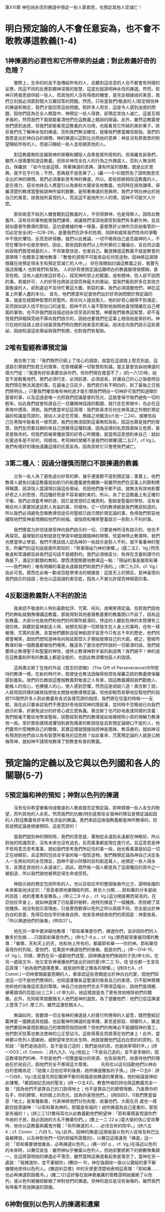 第XXI章 神在祂永恆的揀選中預定一些人蒙救恩，也預定其他人受滅亡！

* 明白预定論的人不會任意妄為，也不會不敢教導這教義(1-4)
** 1神揀選的必要性和它所帶來的益處；對此教義好奇的危險？
　　實際上，生命的約並不是傳給所有的人，且聽到這信息的人也不都會有同樣的反應，而這不同的反應彰顯神深奧的智慧，這差別就證明神永恆的揀選。然而，若神只將救恩提供給一些人，而其他的人沒有得救的機會，是完全根據祂的美意，我們立刻就必須面對既大又難回答的問題。然而，只有當我們(敬虔的人)堅定相信神的揀選和預定，我們才能回答這些問題。對許多人而言，這是令人感到迷惑的問題，因他們認為在全人類當中，神預定一些人得救，卻預定其他人滅亡，這是互相矛盾的，然而我們下面就能看清他們在這教義上錯誤的辯論。此外，雖然這教義使他們感到迷惑，但我們卻能看見這教義的大功用，也能看見它所結的美妙果子。除非我們先了解神永恆的揀選，否則我們無法確信，就像我們應當確信那般。我們的救恩是出於神白白的憐憫，神的揀選以這對比光照祂的恩典：神並沒有將救恩的盼望賜給所有的人，而是只賜給一些人並拒絕其他的人。

　　對這教義無知並竊取神的榮耀和攔阻人自卑是眾所周知的。但保羅告訴我們，雖然人很需要知道這教義，但除非神完全在人的行為之外揀選人，否則人無法明白。保羅說：「如今也是這樣，照著揀選的恩典，還有所留的餘數。既是出於恩典，就不在乎行為；不然，恩典就不是恩典了。」(羅一一5-6)既然為了證明救恩完全出於神的憐憫，我們必須重新思考神的揀選，所以，那些拒絶相信這教義的人，是在竭力、惡劣地抹去人應當引以為榮和大聲宣告地教義，也同時在拔除謙卑。保羅清楚的教導當聖經說神所留的餘數，是照著揀選的恩典時，我們才明白神出於祂自己的美意，拯救祂所喜悅的人，而且這不是祂所欠人的債，因神不可能欠人什麼。

　　那些故意不給別人機會聽到這教義的人，不但得罪神，也是得罪人。因除此教義外，沒有任何事物能使我們謙卑，或讓我們深深地感受到我們有多虧欠神。並且就如基督所教導的那般，這也是確據的唯一根基。基督應許父神所交託祂看管的一切必定安全(約一O28-29)，是要我們在許多的危險、陷阱和威脅我們性命的爭戰中不致於懼怕，反而至終得勝。我們以此推論，一切不曉得自己是否屬神的人，不但在懼怕中也是悲慘的。因此，那些因對我們以上所列舉的三種福分，盲目而企圖拆毀我們救恩根基的人，不但害眾信徒，也害自己。難道揀選這教義不就是教會的源頭嗎？伯爾拿正確地教導：「教會的源頭不可能來自任何受造物，因神將這源頭隱藏在祂預定得永生和預定受滅亡的人中。」
但在我開始討論這教義之前，我要先描述兩種人 也對我們有幫助。
人的好奇使預定論這難明白的教義變得很模糊，甚至危險。沒有人能約束這好奇心，探究神所禁止的範圍，或有關神，但人卻不該問的事。若被許可，人的好奇也將設法探究神最大的奧祕。當我們看到許多在其他方面敬虔的人，卻到處迫不及待忙著這大膽、邪惡的事，我們必須提醒他們，神在這事上所要人盡的本分。
首先，他們應當牢記當他們出於好奇詢問關於預定論的事，就是在擅闖神智慧的至聖所。若任何人擅自闖入，他的好奇心絕得不到滿足，反而就如誤入找不到出口的迷宮。因神不許人毫不節制地詢問祂喜悅隱藏在自己裡面的事物，也不許我們擅自描述祂永恆至高的智慧。神要我們敬畏這智慧，卻不喜悅我們詳細探究祂不算向我們啟示的，因祂也要我們在這事上相信祂是奧妙的。神已在祂的話語上啟示祂喜悅我們明白關於祂美意的奧祕。祂決定向我們啟示這些奧祕，因祂知道這些奧祕與我們有關，也對我們有幫助。

** 2唯有聖經教導預定論
　　奧古斯丁說：「我們既然已經上了信心的道路，就當在這道路上堅忍到底。這道路引領我們到君王的寶庫，在那裡藏著一切智慧和知識。當主基督告訴祂揀選的偉大門徒：『我還有好些事要告訴你們，但你們現在擔當不了』(約一六12)時，祂並不是輕看他們。我們必須行走、必須前進、必須成長，好讓自己的心之後能明白我們現在無法測透的事。在最後之日前夕，我們若仍有不明白的，到了最後之日我們將明白。」只要我們確信唯有神的道才能引領我們明白一切神許可我們知道關於基督的事，以及這道是唯一光照我們認識基督的亮光，這就會保守我們避免一切的輕率。如此我們就會知道自己一旦離開神話語的範圍，就行走在黑暗中，也必在這黑暗中摸索、滑倒。我們應當牢記這真理：我們若尋求任何在神真道之外關於預定論的知識是荒謬的，就如人決定在荒廢、無路之地飄流(cf.伯一二24)，或確信自己在黑暗中能看見一樣荒謬。我們也無須因對這事無知為恥，因這也算是我們的智慧。我們反而要自願約束自己想獲得這種知識，因為這樣的私慾既愚昧又危險，甚至是致命的。但我們若被某種放蕩的好奇心所攪擾，就當用這思想約束自己：就如吃蜜過多是不好的，同樣地，考究神的榮耀不是我們的榮耀(箴二五27，cf.Vg.)。我們有極好的理由遠離這樣的任意妄為，因為至終它只會使我們滅亡。

** 3第二種人：因過分謹慎而閉口不談揀選的教義
　　又有一些人為了避免過分好奇的罪，幾乎連提都不提到預定論；事實上，他們教導人避免討論這教義就如航行的船盡量避免觸礁一般雖然他們在這事上的節制應得稱讚，因深信人當謹慎討論這些奧祕、但因他們幾乎都不談，就無法有效地影響好奇之人的思想，而這種好奇是不容易被約束的。所以，為了在這教義上有正確的平衡，我們必須査考神的道，因它是思想的正確原則。聖經是聖靈的學校，沒有省略任何人需要知道並對人有益的事，同樣地，它一切的教導都是我們應該知道的。所以我們必須避免忽略教導信徒任何聖經已啟示關於預定論的事，免得我們邪惡地攔阻他們受神喜悅賜給他們的祝福，或指控和嘲笑聖靈啟示一些對人不利的事。

　　我們應當允許信徒接受神向我們啟示的一切，只要是神所沒有啟示的，他也不再探究。最理智的自制就是在學習中總是跟隨神的帶領，但當神停止教導時，我們也應當停止學習。我們不應該因人認為神的一些啟示是對人不利，就不看重神的聖言。所羅門的這句話是眾所周知的：「將事隱祕乃神的榮耀。」(箴二五2，Vg.)然而敬虔和常識都告訴我們這句話不是絕對的。我們必須做區分，免得在含蓄和謹守的偽裝下，滿足於獸類的無知。摩西清楚簡要地教導這一點：「隱祕的事是屬耶和華——我們神的；唯有明顯的事是永遠屬我們和我們子孫的。」(申二九29，cf. Vg.)由此可見，摩西在此唯一勸戒百姓學律法的根據是：這是天上的預旨，是神喜悅向我們啟示的話語；他也以這話語約束百姓，因為人不被允許探究神隱密的事。

** 4反駁這教義對人不利的說法
　　我承認不敬虔的人特別喜歡批評、咒罵、吼叫，或嘲笑預定論。但若我們因他們的無恥就猶豫傳講這教義，那就得對其他基督教基要的教義閉口不談了，因為這些教義，大部分也是他們和他們的同黨所褻瀆的。悖逆的人聽到在神的本質裡有三個位格，與聽到當神創造人時，祂預先知道一切將發生在人身上的事時，也有一樣傲慢、咒罵的反應。且當他們聽到自從神創造宇宙至今只有五千年的歷史，他們同樣會嘲笑，因他們想知道神為何拖延那麼久才開始發揮自己的大能。總之，聖經所教導的每一個教義都被他們嘲笑。難道為了塞住他們所說的一切褻瀆的話，我們就要停止教導聖子和聖靈的神性，或停止教導神對宇宙的創造嗎？我們絕不！神的道在這教義和所有的教義上都是全能的，也因此無須懼怕惡人的毀謗。

　　這與奧古斯丁在他的作品《堅忍的恩賜》 (The Gift of Perseverance)中所堅持的教導一樣。在新約時代中，假使徒也無法因侮辱和控告保羅正統的教義使保羅感到羞恥。我們的仇敵說這整個教義對敬虔之人有害，因這教義攔阻我們勸勉人、動搖人的信心，也攪擾人的心，使人感到恐懼，然而這是胡說八道！奧古斯丁說，人經常因同樣的緣故指控他太開放地教導預定論，但他卻輕而易舉地反駁他們的指控110既然許多人對此教義有各式各樣荒謬的指控，我們將在恰當的時候一一反駁。我在此只要承認我們不應當好奇地探究神的隱密事，並同時不忽略祂已向我們啟示的事，好避免過分的好奇心或忘恩負義。奧古斯丁也巧妙地表達同樣的含義：我們能毫不膽怯地學習聖經，因聖經對我們的教導就如母親按照小孩的理解力教導他一般。至於那些謹慎或懼怕到避免傷害的軟弱信徒且對預定論絕口不提的人，他們要用什麼掩飾自己的驕傲，其實這樣就間接指控神是愚昧、無深慮的，就如神沒有預測到他們自以為有智慧所看見的這危險？如此看來，咒罵預定論的人就是公開侮辱神，就如神不謹慎地教導了對教會有害的教義。

* 預定論的定義以及它與以色列國和各人的關聯(5-7)
** 5預定論和神的預知；神對以色列的揀選
　　沒有任何希望被看待成敬虔的人敢直接否定預定論，即神賞賜一些人永生的盼望，而判其他的人永死。然而我們的仇敵(特別是那些主張神的預旨是預定論起因的人)對這教義有許多吹毛求疵的異議。我們承認這兩個教義都是神所教導的，但若說預定論是根據預知，這是荒謬的！

　　當我們提到神的預知時，我們的意思是，萬物從永遠到永遠都在神眼前，所以對祂的知識而言，沒有未來也沒有過去，反而萬事都是現在進行式。且這意思是神不但用意念思考萬事，就如我們思考我們所記住的事一般，祂也看萬事就如這一切正在祂眼前，且這預知包括全宇宙的每一個受造物。我們稱預定論為神自己決定各人一生將如何的永恆預旨，因神不是以同樣的目的創造萬人，祂預定一些人得永生，且預定其他的人永遠滅亡。因此，既然每一個人都是為了這兩種目的其中之一被創造，所以我們說他被預定得生命或受死。

　　神啟示祂的預定包括所有的人，也以亞伯拉罕的整個後裔作比方，證明各國的未來都是祂決定的：「至高者將地業賜給列邦，將世人分開......耶和華的分本是祂的百姓；祂的產業本是雅各。」(申三二8-9 p.，cf. Vg.)這分開是顯而易見的，在亞伯拉罕身上，就如神選擇了已枯萎的樹幹，祂特別揀選了一個種族，而拒絕了其他種族。祂沒有啟示其理由，只是摩西教導以色列之所以與眾不同，完全是出於神白白的慈愛，免得亞伯拉罕的後裔自誇。他宣告神拯救他們的原因是：神愛族長，「所以揀選他們的後裔」(申四37 )。 

　　他在另一章中更詳細地教導：「耶和華專愛你們，揀選你們，並非因你們的人數多於別族……只因耶和華愛你們。」(申七7-8 p.，cf. Vg.)摩西經常重複同樣的教導：「看哪，天和天上的天，地和地上所有的，都屬耶和華——你的神。耶和華但喜悅你的列祖，愛他們，從萬民中揀選他們的後裔，就是你們。」(申一O14-15，cf. Vg.)。同樣，摩西在另一處勸他們成聖，因神揀選他們做祂的子民(申七6)。在另一處經文中，他又宣告神保護他們是出於祂的愛(申二三 5)。信
徒也都一生宣告這真理：「祂為我們選擇產業，就是祂所愛之雅各的榮耀。」(詩四七4，cf. Comm.)一切神賞賜屬靈恩賜的人，都承認這些恩賜是出於神白白的愛，因他們知道這一切不是他們應得的，也知道連雅各這聖潔的族長自己的美德，仍不配神賞賜他和他的後裔這崇高的尊榮。神自己也說他們完全不應得這福分，因他們是頑梗、硬著頸項的百姓(出三二9；cf.申九6)，祂這樣說是為了更有效地根除他們的驕傲。此外，先知經常提醒猶太人他們是神的選民，為了提醒他們：他們已從這揀選上墮落了(cf. 摩三2)，雖然這激怒猶太人。

　　無論如何，我要請一切主張神的揀選是人的善行所應得的人留意，既然聖經記載神愛一國勝過其他國，也記載神所揀選的是卑賤，甚至是邪惡、頑梗的人，難道他們要因神喜悅彰顯自己的憐憫而指控祂嗎？但他們的咆哮必不能攔阻神的事工，他們對天怒罵也無法使神的公正受玷污。這些辱罵反而將落在他們身上！此外，當神要以色列人感謝祂，或盼望來世的永生時，祂就提醒他們這白白恩約的原則。先知說：「我們是祂造的，並不是自己造的；我們是祂的民，也是祂草場的羊。」(詩一OO3；cf. Comm. ；詩九九3，Vg.)他加上「不是自己造的」並不是多餘的，因這教導我們的神，不但是他們一切豐盛福分的來源，也告訴我們，祂善待他們的理由在於祂自己，因他們完全不應得這大尊榮。
　　先知也以這句話勸他們以神白白的恩賜為足：「祂僕人亞伯拉罕的後裔，祂所揀選雅各的子孫。」(詩一○五6：詩一○四6，Vg.)並且當先知記載神不斷的祝福是祂揀選的果實後，他的結論是神如此慷慨，「都因祂記念祂的聖言」(詩一○五42)。教會所唱的詩也與這教義完全一致：「因為他們不是靠自己的刀劍得地土；也不是靠自己的膀臂得勝，乃是靠你的右手，你的膀臂，和你臉上的亮光，因為你喜悅他們。」(詩四四3，1)我們應當留意「地土」是某種象徵，代表神將他們分別為聖、收養他們。大衛在另
處也一樣勸百姓感謝神：「以耶和華為神的，那國是有福的！祂所揀選為自己産業的，那民是有福的！」(詩三三12)撒母耳也以此教義勸他們盼望神：「耶和華既喜悅選你們作祂的子民，就必因祂的大名不撇棄你們。」(撒上一二 22 p.)當大衛的信心受攻擊時，他也以這教義與魔鬼作戰：「祢所揀選的人......必住在祢的院中。」(詩六五 4；cf. Comm. ；六四 5，Vg.)此外，因神的揀選(這奧秘是以色列人從埃及和巴比倫被釋放，以及神對他們一切的祝福所證實的)，以賽亞這樣運用「揀選」這一詞：「耶和華要憐恤雅各，必再揀選以色列。」(赛一四1 p.，cf. Vg.)在描述以色列的未來時，以賽亞宣告：雖然神似乎撇棄以色列人，但祂卻要將剩下的餘數聚集歸一，且這將證明祂的揀選必不落空，雖然當時這揀選看起來是落空了。當神在另一處說：「我揀選你，並不棄絕你」(賽四一 9)，神在強調祂一直以父親般的愛不斷慷慨地恩待以色列人。《撒迦利亞書》中的天使更清楚地表明這真理：「耶和華……也必再揀選耶路撒冷。」(撒二12)這好像在說神更嚴厲的管教證明祂棄絶了以色列，或以色列被擄掠斷絕了神對他們的揀選。但神的選召是沒有後悔的，雖然我們有時看不見祂揀選的證據。

** 6神對個別以色列人的揀選和遺棄
　　我們現在要解釋第二種更為狹窄的神的揀選，或那更顯示出神特殊恩典的揀選，即神從亞伯拉罕的同一個種族中棄絕了一些人，卻叫其他人作祂的兒女，聚集他們到祂的教會裡。以實瑪利在一開始與他的兄弟以撒有同等的地位，因神一樣以割禮印記祂的恩約。以實瑪利之後被棄絕，再來是以掃，最後是無數的群眾，甚至幾乎整個以色列都被棄絕了。從以撒生的才被稱為神的後裔，這呼召也同樣繼續在雅各身上。神也在掃羅的身上彰顯祂的棄絕。詩篇奇妙地宣告這真理：「祂棄掉約瑟的帳棚，不揀選以法蓮支派，卻揀選猶大支派。」(詩七八67-68；cf. LXX；詩七七67-68，Vg.和Comm.)聖經多次記載這真理，好讓我們在這區分中更清楚明白神的恩典——這奇妙的奧祕。我承認以實瑪利、以掃，和其他被遺棄的人，是因自己的過錯和罪惡無法得兒子的名分。因神所設立的條件是要忠心謹守神的約，但他們卻不信地違背了。但這並不影響神祝福祂從萬國中特選的以色列國，就如詩篇所記載的：「別國祂都沒有這樣待過；至於祂的典章，他們向來沒有知道。」(詩一四七20，cf. LXX)

　　我們有極好的理由在此留意兩種揀選。神揀選全以色列國時，就證明祂的慷慨是自由的，不受任何轄制，好讓我們毫無根據要求神同樣恩待每一個人。神之所以不同等恩待每一個人，就證明神的恩典是自由的。因這緣故，瑪拉基強調以色列人的忘恩負義，因神不但從萬國中揀選他們，也從亞伯拉罕聖潔的家族中特選他們作自己的百姓，但他們卻不忠實，甚至褻瀆地藐視神——他們慈愛的父。「以掃不是雅各的哥哥嗎？我卻愛雅各，惡以掃。」(瑪一2-3；羅九13)神在此認為他們既都是同一位敬虔之父所生，都是祂恩約的後嗣，簡言之是同一棵聖潔之樹的兩根樹枝，所以雅各之子受這樣大的祝福，也就負更大的責任，是理所當然的，但當神拒絕了長子以掃，而揀選了他們的父雅各作後嗣(雖然他生來的位分是較卑微的)之後，神指控他們是加倍地忘恩負義，因他們棄絕了神雙重的揀選。

** 7個人的揀選才是真實的揀選
　　雖然我們迄今已確實明白，神以祂隱密的計畫，照自己所喜悅的，白白揀選某些人，而棄絕其他的人，但在我們解釋個人的揀選之前，我們對神揀選的解釋仍不完整。神不但提供他們救恩，也預定之，甚至他們無疑必將蒙恩，這些人是保羅所說神應許的後裔(cf.羅九7-8；加三16 ff.)。神賜亞伯拉罕兒子的名分，雖然他許多的後裔被棄絕就如腐爛的枝子，然而為了證明神的揀選是有效和永久的，我們必須留意神所揀選的元首——主耶穌基督，因為父神在基督裡將祂的選民聚集歸一，並以無法被破壞的聯合，使他們與自己和好。所以，雖然神慷慨地恩待亞伯拉罕的後裔，而拒絕恩待其他人，但在基督的肢體上，我們卻看見神全能的恩典，因為基督的肢體一旦被稼接在元首身上，就永遠不會失去救恩。因此，保羅用以上《瑪拉基書》中的經文極為巧妙地推論：神雖然建立永生之約、並呼召以色列人歸向自己，但祂用了特別揀選的方式，特選他們其中的一些人，就證明祂不是以同等的恩典有效地揀選全部的以色列人(羅九13)。雖然祂說「我愛雅各」(瑪一2)是指這族長所有的後裔，因為先知在此將他們與以掃的後裔區分開來。但這與神在雅各身上預表祂有效的揀選並無衝突。保羅稱這些人為「剩下的餘數」(羅九27；一一5；cf，赛一○ 22-23)不是沒有理由的，因為我們的經驗也告訴我們，在神所呼召的眾多人當中，有許多人至終墮落，而剩下的餘數才是神真正的選民。

　　要解釋為何神對以色列人一般的揀選，不一定是堅定和有效的，並不困難。神與以色列人立約，卻沒有賜給每一個以色列人重生的聖靈，使他們在這恩約中堅忍到底。有三種人，一種是神公開棄絕的，一種是神真正的選民，另一種是表面看起來屬神，卻沒有內在保守人的恩典。雖然聖經稱整個以色列國為「神的產業」(申三二9；王上八51；詩二八9：三三12；等等)，然而當中有許多是外邦人。神應許以色列作他們的父和救贖者，雖然許多以色列人離棄了祂。但神與他們立的約卻不是徒然的，因為在他們當中，神保守了一些人作祂真正的選民，這證明祂的選召「是沒有後悔的」(羅一一29)。

　　神之所以不斷地從亞伯拉罕的後裔中，而不是從外邦國家中有效地將自己的教會呼召出來，是根據祂的恩約。雖然大多數的以色列人違背了這約，但祂卻保守了剩下的餘數，免得這恩約至終落空。簡言之，神對亞伯拉罕整個後裔的收養，從某一點來說是具體預表神對他們當中少數人更大的祝福。也就是為何保羅很仔細地將亞伯拉罕肉身所生的兒女與他屬靈的兒女，用以撒為代表的選民區分開來(加四28)。這並不是說作亞伯拉罕的後裔是徒然、無益的，若這樣說就是侮辱神的恩約！但神不改變的計畫就是祂照自己的美意預定人歸向祂的計畫，唯獨在乎這些屬靈的後裔。但在我引用許多經文充分證明這觀點之前，請讀者們不要先匆促做決定。

* 揀選教義的總結
　　聖經明確地教導，神根據祂永恆不改變的計畫，揀選了祂預定賞賜救恩的人，以及遺棄祂預定滅亡的人。我們深信對神的選民而言，這計畫是根據祂白白的憐憫，而不是人的價值。但神以祂的公正、無可指責卻測不透的審判，向祂所預定滅亡的人關了永生的門。就神的選民而論，神的呼召證明他們被揀選。我們也深信他們的稱義是另一個證據，直到他們得榮耀，就是這揀選的完成。然而，就如神藉著祂的呼召和稱義，見證祂的選民，同樣地，祂拒絕使祂所遺棄的人認識自己，或被聖靈成聖，也據此彰顯他們將受怎樣的審判。我在此略而不談許多愚昧者為了推翻預定論的教義所捏造的幻想。我們無須反駁這些幻想，因為它們本身就充分證明它們的錯誤。我只要稍微討論知識份子攻擊預定論的謬論，或可能絆倒單純之人的謬論，或不敬虔之人用來攻擊神公義的謬論。
